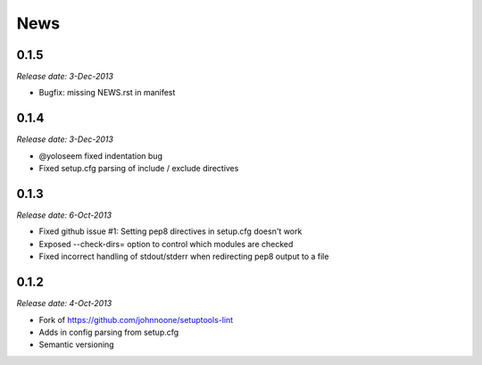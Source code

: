 News
====

0.1.5
-----

*Release date: 3-Dec-2013*

* Bugfix: missing NEWS.rst in manifest

0.1.4
-----

*Release date: 3-Dec-2013*

* @yoloseem fixed indentation bug
* Fixed setup.cfg parsing of include / exclude directives

0.1.3
-----

*Release date: 6-Oct-2013*

* Fixed github issue #1: Setting pep8 directives in setup.cfg doesn't work
* Exposed --check-dirs= option to control which modules are checked
* Fixed incorrect handling of stdout/stderr when redirecting pep8 output to a file

0.1.2
-----

*Release date: 4-Oct-2013*

* Fork of https://github.com/johnnoone/setuptools-lint
* Adds in config parsing from setup.cfg
* Semantic versioning

